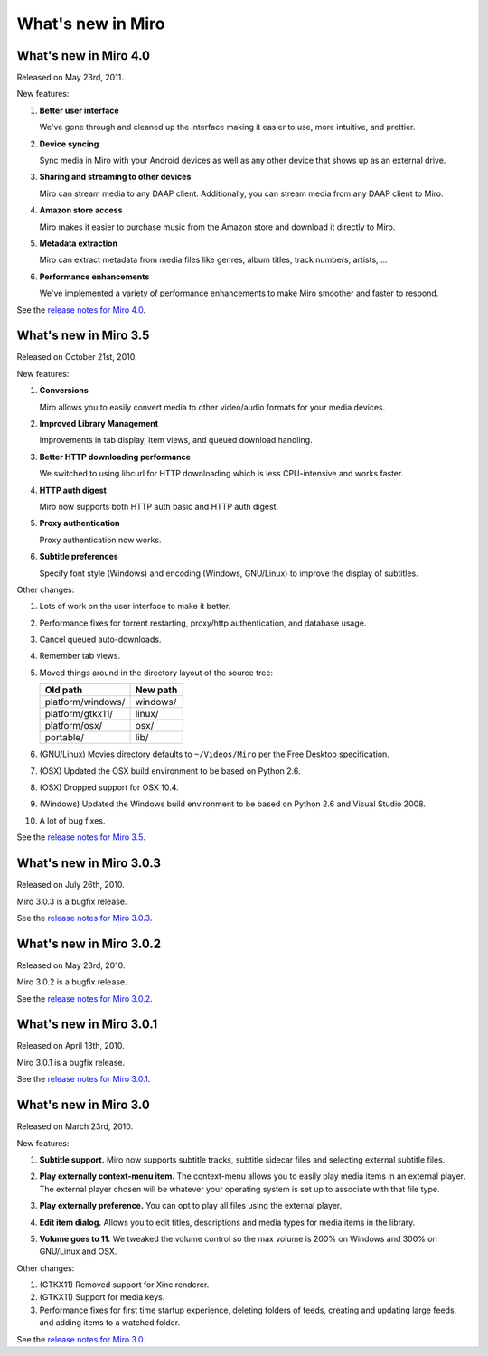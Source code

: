 ====================
 What's new in Miro
====================

What's new in Miro 4.0
======================

Released on May 23rd, 2011.

New features:

1. **Better user interface**

   We've gone through and cleaned up the interface making it easier
   to use, more intuitive, and prettier.

2. **Device syncing**

   Sync media in Miro with your Android devices as well as any other
   device that shows up as an external drive.

3. **Sharing and streaming to other devices**

   Miro can stream media to any DAAP client.  Additionally, you can
   stream media from any DAAP client to Miro.

4. **Amazon store access**

   Miro makes it easier to purchase music from the Amazon store and
   download it directly to Miro.

5. **Metadata extraction**

   Miro can extract metadata from media files like genres, album
   titles, track numbers, artists, ...

6. **Performance enhancements**

   We've implemented a variety of performance enhancements to make
   Miro smoother and faster to respond.

See the `release notes for Miro 4.0
<https://develop.participatoryculture.org/index.php/4.0ReleaseNotes>`_.


What's new in Miro 3.5
======================

Released on October 21st, 2010.

New features:

1. **Conversions**

   Miro allows you to easily convert media to other video/audio
   formats for your media devices.

   .. SCREENSHOT
      Screenshot of conversions tab with conversions going.

   .. image:: _static/whatsnew_3_5_conversions.png

2. **Improved Library Management**

   Improvements in tab display, item views, and queued download
   handling.

3. **Better HTTP downloading performance**

   We switched to using libcurl for HTTP downloading which is less
   CPU-intensive and works faster.

4. **HTTP auth digest**

   Miro now supports both HTTP auth basic and HTTP auth digest.

5. **Proxy authentication**

   Proxy authentication now works.

6. **Subtitle preferences**

   Specify font style (Windows) and encoding (Windows, GNU/Linux) to
   improve the display of subtitles.


Other changes:

1. Lots of work on the user interface to make it better.

2. Performance fixes for torrent restarting, proxy/http
   authentication, and database usage.

3. Cancel queued auto-downloads.

4. Remember tab views.

5. Moved things around in the directory layout of the source tree:

   ==================  ========
   Old path            New path
   ==================  ========
   platform/windows/   windows/
   platform/gtkx11/    linux/
   platform/osx/       osx/
   portable/           lib/
   ==================  ========

6. (GNU/Linux) Movies directory defaults to ``~/Videos/Miro`` per the
   Free Desktop specification.

7. (OSX) Updated the OSX build environment to be based on Python 2.6.

8. (OSX) Dropped support for OSX 10.4.

9. (Windows) Updated the Windows build environment to be based on
   Python 2.6 and Visual Studio 2008.

10. A lot of bug fixes.

See the `release notes for Miro 3.5 <https://develop.participatoryculture.org/index.php/3.5ReleaseNotes>`_.


What's new in Miro 3.0.3
========================

Released on July 26th, 2010.

Miro 3.0.3 is a bugfix release.

See the `release notes for Miro 3.0.3 <https://develop.participatoryculture.org/index.php/3.0ReleaseNotes>`_.


What's new in Miro 3.0.2
========================

Released on May 23rd, 2010.

Miro 3.0.2 is a bugfix release.

See the `release notes for Miro 3.0.2 <https://develop.participatoryculture.org/index.php/3.0ReleaseNotes>`_.


What's new in Miro 3.0.1
========================

Released on April 13th, 2010.

Miro 3.0.1 is a bugfix release.

See the `release notes for Miro 3.0.1 <https://develop.participatoryculture.org/index.php/wiki/3.0ReleaseNotes>`_.


What's new in Miro 3.0
======================

Released on March 23rd, 2010.

New features:

1. **Subtitle support.**  Miro now supports subtitle tracks, subtitle
   sidecar files and selecting external subtitle files.

   .. SCREENSHOT
      Screenshot of subtitle menu showing tracks.

   .. image:: _static/whatsnew_3_0_subtitles_support.png

2. **Play externally context-menu item.** The context-menu allows you
   to easily play media items in an external player.  The external
   player chosen will be whatever your operating system is set up to
   associate with that file type.

   .. SCREENSHOT
      Screenshot of Play Externally context-menu item.

   .. image:: _static/whatsnew_3_0_play_externally_menu.png

3. **Play externally preference.** You can opt to play all files using
   the external player.

   .. SCREENSHOT
      Screenshot of Play in Miro. preference.

   .. image:: _static/whatsnew_3_0_play_externally_preference.png

4. **Edit item dialog.** Allows you to edit titles, descriptions and
   media types for media items in the library.

   .. SCREENSHOT
      Screenshot of Edit Item dialog.

   .. image:: _static/whatsnew_3_0_edit_item_dialog.png

5. **Volume goes to 11.** We tweaked the volume control so the max
   volume is 200% on Windows and 300% on GNU/Linux and OSX.

Other changes:

1. (GTKX11) Removed support for Xine renderer.

2. (GTKX11) Support for media keys.

3. Performance fixes for first time startup experience, deleting
   folders of feeds, creating and updating large feeds, and adding
   items to a watched folder.

See the `release notes for Miro 3.0 <https://develop.participatoryculture.org/index.php/3.0ReleaseNotes>`_.

